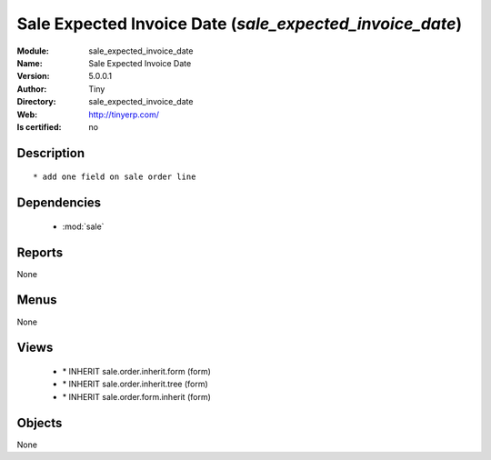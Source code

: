 
.. module:: sale_expected_invoice_date
    :synopsis: Sale Expected Invoice Date 
    :noindex:
.. 

.. raw:: html

    <link rel="stylesheet" href="../_static/hide_objects_in_sidebar.css" type="text/css" />

    <style>
      div.body p#module-sale_expected_invoice_date {
        display: none;
      }
    </style>

Sale Expected Invoice Date (*sale_expected_invoice_date*)
=========================================================
:Module: sale_expected_invoice_date
:Name: Sale Expected Invoice Date
:Version: 5.0.0.1
:Author: Tiny
:Directory: sale_expected_invoice_date
:Web: http://tinyerp.com/
:Is certified: no

Description
-----------

::

  * add one field on sale order line

Dependencies
------------

 * :mod:`sale`

Reports
-------

None


Menus
-------


None


Views
-----

 * \* INHERIT sale.order.inherit.form (form)
 * \* INHERIT sale.order.inherit.tree (form)
 * \* INHERIT sale.order.form.inherit (form)


Objects
-------

None
